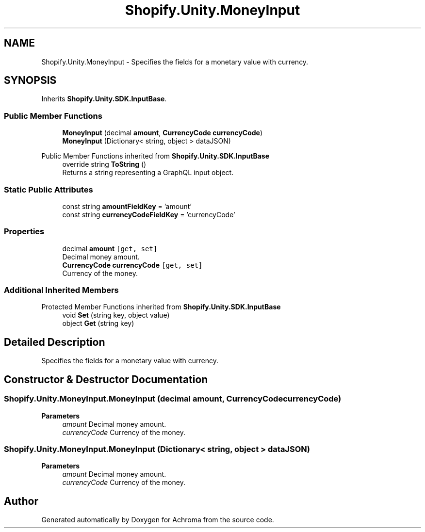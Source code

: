 .TH "Shopify.Unity.MoneyInput" 3 "Achroma" \" -*- nroff -*-
.ad l
.nh
.SH NAME
Shopify.Unity.MoneyInput \- Specifies the fields for a monetary value with currency\&.  

.SH SYNOPSIS
.br
.PP
.PP
Inherits \fBShopify\&.Unity\&.SDK\&.InputBase\fP\&.
.SS "Public Member Functions"

.in +1c
.ti -1c
.RI "\fBMoneyInput\fP (decimal \fBamount\fP, \fBCurrencyCode\fP \fBcurrencyCode\fP)"
.br
.ti -1c
.RI "\fBMoneyInput\fP (Dictionary< string, object > dataJSON)"
.br
.in -1c

Public Member Functions inherited from \fBShopify\&.Unity\&.SDK\&.InputBase\fP
.in +1c
.ti -1c
.RI "override string \fBToString\fP ()"
.br
.RI "Returns a string representing a GraphQL input object\&. "
.in -1c
.SS "Static Public Attributes"

.in +1c
.ti -1c
.RI "const string \fBamountFieldKey\fP = 'amount'"
.br
.ti -1c
.RI "const string \fBcurrencyCodeFieldKey\fP = 'currencyCode'"
.br
.in -1c
.SS "Properties"

.in +1c
.ti -1c
.RI "decimal \fBamount\fP\fC [get, set]\fP"
.br
.RI "Decimal money amount\&. "
.ti -1c
.RI "\fBCurrencyCode\fP \fBcurrencyCode\fP\fC [get, set]\fP"
.br
.RI "Currency of the money\&. "
.in -1c
.SS "Additional Inherited Members"


Protected Member Functions inherited from \fBShopify\&.Unity\&.SDK\&.InputBase\fP
.in +1c
.ti -1c
.RI "void \fBSet\fP (string key, object value)"
.br
.ti -1c
.RI "object \fBGet\fP (string key)"
.br
.in -1c
.SH "Detailed Description"
.PP 
Specifies the fields for a monetary value with currency\&. 
.SH "Constructor & Destructor Documentation"
.PP 
.SS "Shopify\&.Unity\&.MoneyInput\&.MoneyInput (decimal amount, \fBCurrencyCode\fP currencyCode)"

.PP
\fBParameters\fP
.RS 4
\fIamount\fP Decimal money amount\&. 
.br
\fIcurrencyCode\fP Currency of the money\&. 
.RE
.PP

.SS "Shopify\&.Unity\&.MoneyInput\&.MoneyInput (Dictionary< string, object > dataJSON)"

.PP
\fBParameters\fP
.RS 4
\fIamount\fP Decimal money amount\&. 
.br
\fIcurrencyCode\fP Currency of the money\&. 
.RE
.PP


.SH "Author"
.PP 
Generated automatically by Doxygen for Achroma from the source code\&.
